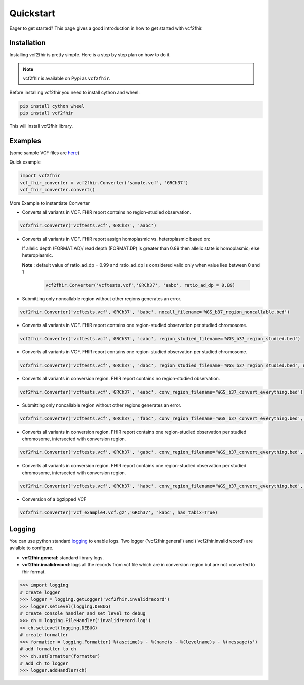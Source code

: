 .. _quickstart:

Quickstart
==========

Eager to get started? This page gives a good introduction in how to get started
with vcf2fhir.

Installation
---------------------

Installing vcf2fhir is pretty simple. Here is a step by step plan on how to do it.

.. note::
    vcf2fhir is available on Pypi as ``vcf2fhir``.

Before installing vcf2fhir you need to install cython and wheel:

.. code-block:: bash
    
    pip install cython wheel  
    pip install vcf2fhir

This will install vcf2fhir library.
 
Examples
---------------------

(some sample VCF files are `here <https://github.com/elimuinformatics/vcf2fhir/tree/master/vcf2fhir/test>`_)

Quick example

.. code-block:: python

    import vcf2fhir
    vcf_fhir_converter = vcf2fhir.Converter('sample.vcf', 'GRCh37')
    vcf_fhir_converter.convert()

More Example to instantiate Converter

-  Converts all variants in VCF. FHIR report contains no region-studied
   observation.

.. code-block:: python

       vcf2fhir.Converter('vcftests.vcf','GRCh37', 'aabc')

-  Converts all variants in VCF. FHIR report assign homoplasmic vs.
   heteroplasmic based on:

   If allelic depth (FORMAT.AD)/ read depth (FORMAT.DP) is greater than 0.89
   then allelic state is homoplasmic; else heteroplasmic.

   **Note** : default value of ratio_ad_dp = 0.99 and ratio_ad_dp is considered valid only when value lies between 0 and 1

    .. code-block:: python

        vcf2fhir.Converter('vcftests.vcf','GRCh37', 'aabc', ratio_ad_dp = 0.89)

-  Submitting only noncallable region without other regions generates an
   error.

.. code-block:: python

       vcf2fhir.Converter('vcftests.vcf','GRCh37', 'babc', nocall_filename='WGS_b37_region_noncallable.bed')

-  Converts all variants in VCF. FHIR report contains one region-studied
   observation per studied chromosome.

.. code-block:: python

       vcf2fhir.Converter('vcftests.vcf','GRCh37', 'cabc', region_studied_filename='WGS_b37_region_studied.bed')

-  Converts all variants in VCF. FHIR report contains one region-studied
   observation per studied chromosome.

.. code-block:: python

       vcf2fhir.Converter('vcftests.vcf','GRCh37', 'dabc', region_studied_filename='WGS_b37_region_studied.bed', nocall_filename='WGS_b37_region_noncallable.bed')

-  Converts all variants in conversion region. FHIR report contains no
   region-studied observation.

.. code-block:: python

       vcf2fhir.Converter('vcftests.vcf','GRCh37', 'eabc', conv_region_filename='WGS_b37_convert_everything.bed')

-  Submitting only noncallable region without other regions generates an
   error.

.. code-block:: python

       vcf2fhir.Converter('vcftests.vcf','GRCh37', 'fabc', conv_region_filename='WGS_b37_convert_everything.bed', nocall_filename='WGS_b37_region_noncallable.bed')

-  Converts all variants in conversion region. FHIR report contains one
   region-studied observation per studied chromosome, intersected with
   conversion region.

.. code-block:: python

       vcf2fhir.Converter('vcftests.vcf','GRCh37', 'gabc', conv_region_filename='WGS_b37_convert_everything.bed', region_studied_filename='WGS_b37_region_studied.bed')

-  Converts all variants in conversion region. FHIR report contains one
   region-studied observation per studied chromosome, intersected with
   conversion region.

.. code-block:: python

       vcf2fhir.Converter('vcftests.vcf','GRCh37', 'habc', conv_region_filename='WGS_b37_convert_everything.bed', region_studied_filename='WGS_b37_region_studied.bed', nocall_filename='WGS_b37_region_noncallable.bed')

-  Conversion of a bgzipped VCF

.. code-block:: python

       vcf2fhir.Converter('vcf_example4.vcf.gz','GRCh37', 'kabc', has_tabix=True)

Logging
---------------------
You can use python standard `logging <https://docs.python.org/3/library/logging.html>`_ to enable logs. Two logger ('vcf2fhir.general') and ('vcf2fhir.invalidrecord') are avialble to configure.

-  **vcf2fhir.general**: standard library logs. 

-  **vcf2fhir.invalidrecord**: logs all the records from vcf file which are in conversion region but are not converted to fhir format.

.. code-block:: python

    >>> import logging
    # create logger
    >>> logger = logging.getLogger('vcf2fhir.invalidrecord')
    >>> logger.setLevel(logging.DEBUG)
    # create console handler and set level to debug
    >>> ch = logging.FileHandler('invalidrecord.log')
    >> ch.setLevel(logging.DEBUG)
    # create formatter
    >>> formatter = logging.Formatter('%(asctime)s - %(name)s - %(levelname)s - %(message)s')
    # add formatter to ch
    >>> ch.setFormatter(formatter)
    # add ch to logger
    >>> logger.addHandler(ch)

